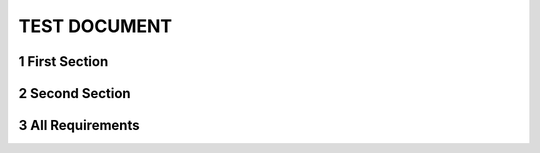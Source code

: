 .. sectnum::

TEST DOCUMENT
=============

First Section
-------------

.. req:: Command line interface
    :id: R_12345

    The Tool **shall** have a command line interface.

Second Section
--------------
.. req:: Another Requirement
    :id: R_12346
    :links: R_12345

    The command line interface must be easy to use

.. req:: Another Requirement
    :id: R_12347
    :links: R_12345


    The command line interface must provide help documentation


All Requirements
----------------

.. needtable::
    :columns: id;section_name
    :filter: "1 TEST DOCUMENT" in sections
